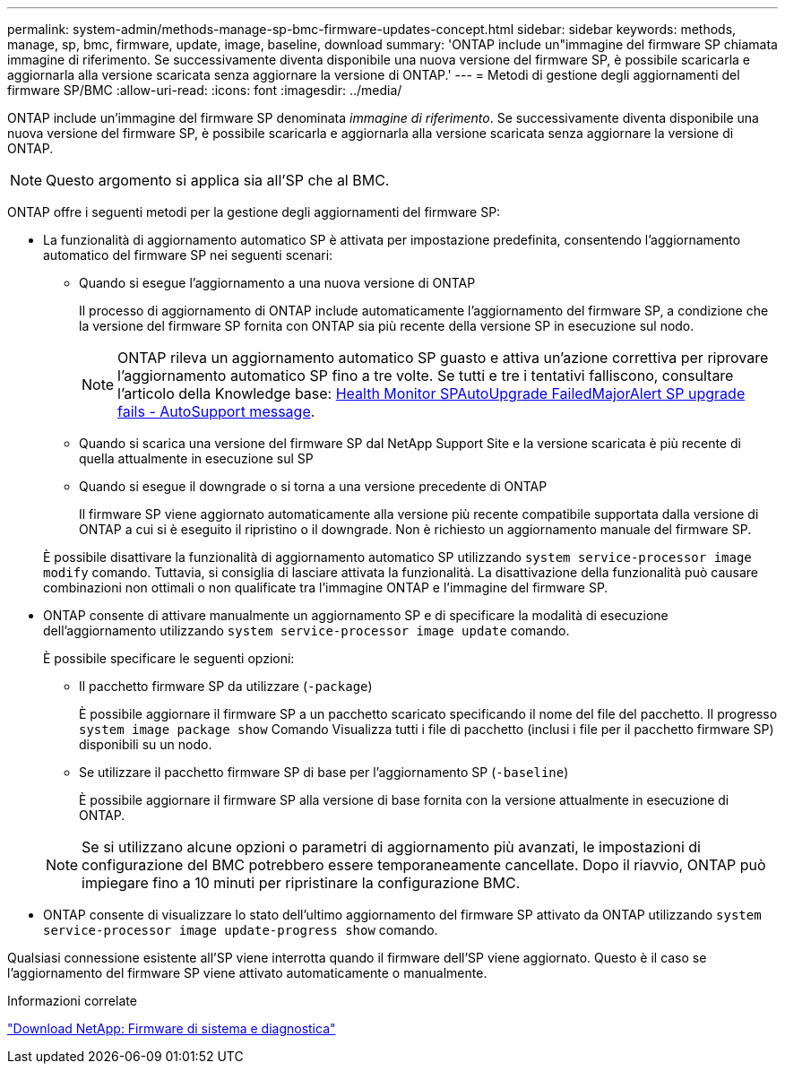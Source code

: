 ---
permalink: system-admin/methods-manage-sp-bmc-firmware-updates-concept.html 
sidebar: sidebar 
keywords: methods, manage, sp, bmc, firmware, update, image, baseline, download 
summary: 'ONTAP include un"immagine del firmware SP chiamata immagine di riferimento. Se successivamente diventa disponibile una nuova versione del firmware SP, è possibile scaricarla e aggiornarla alla versione scaricata senza aggiornare la versione di ONTAP.' 
---
= Metodi di gestione degli aggiornamenti del firmware SP/BMC
:allow-uri-read: 
:icons: font
:imagesdir: ../media/


[role="lead"]
ONTAP include un'immagine del firmware SP denominata _immagine di riferimento_. Se successivamente diventa disponibile una nuova versione del firmware SP, è possibile scaricarla e aggiornarla alla versione scaricata senza aggiornare la versione di ONTAP.

[NOTE]
====
Questo argomento si applica sia all'SP che al BMC.

====
ONTAP offre i seguenti metodi per la gestione degli aggiornamenti del firmware SP:

* La funzionalità di aggiornamento automatico SP è attivata per impostazione predefinita, consentendo l'aggiornamento automatico del firmware SP nei seguenti scenari:
+
** Quando si esegue l'aggiornamento a una nuova versione di ONTAP
+
Il processo di aggiornamento di ONTAP include automaticamente l'aggiornamento del firmware SP, a condizione che la versione del firmware SP fornita con ONTAP sia più recente della versione SP in esecuzione sul nodo.

+
[NOTE]
====
ONTAP rileva un aggiornamento automatico SP guasto e attiva un'azione correttiva per riprovare l'aggiornamento automatico SP fino a tre volte. Se tutti e tre i tentativi falliscono, consultare l'articolo della Knowledge base: https://kb.netapp.com/Advice_and_Troubleshooting/Data_Storage_Software/ONTAP_OS/Health_Monitor_SPAutoUpgradeFailedMajorAlert__SP_upgrade_fails_-_AutoSupport_Message[Health Monitor SPAutoUpgrade FailedMajorAlert SP upgrade fails - AutoSupport message].

====
** Quando si scarica una versione del firmware SP dal NetApp Support Site e la versione scaricata è più recente di quella attualmente in esecuzione sul SP
** Quando si esegue il downgrade o si torna a una versione precedente di ONTAP
+
Il firmware SP viene aggiornato automaticamente alla versione più recente compatibile supportata dalla versione di ONTAP a cui si è eseguito il ripristino o il downgrade. Non è richiesto un aggiornamento manuale del firmware SP.



+
È possibile disattivare la funzionalità di aggiornamento automatico SP utilizzando `system service-processor image modify` comando. Tuttavia, si consiglia di lasciare attivata la funzionalità. La disattivazione della funzionalità può causare combinazioni non ottimali o non qualificate tra l'immagine ONTAP e l'immagine del firmware SP.

* ONTAP consente di attivare manualmente un aggiornamento SP e di specificare la modalità di esecuzione dell'aggiornamento utilizzando `system service-processor image update` comando.
+
È possibile specificare le seguenti opzioni:

+
** Il pacchetto firmware SP da utilizzare (`-package`)
+
È possibile aggiornare il firmware SP a un pacchetto scaricato specificando il nome del file del pacchetto. Il progresso `system image package show` Comando Visualizza tutti i file di pacchetto (inclusi i file per il pacchetto firmware SP) disponibili su un nodo.

** Se utilizzare il pacchetto firmware SP di base per l'aggiornamento SP (`-baseline`)
+
È possibile aggiornare il firmware SP alla versione di base fornita con la versione attualmente in esecuzione di ONTAP.



+
[NOTE]
====
Se si utilizzano alcune opzioni o parametri di aggiornamento più avanzati, le impostazioni di configurazione del BMC potrebbero essere temporaneamente cancellate. Dopo il riavvio, ONTAP può impiegare fino a 10 minuti per ripristinare la configurazione BMC.

====
* ONTAP consente di visualizzare lo stato dell'ultimo aggiornamento del firmware SP attivato da ONTAP utilizzando `system service-processor image update-progress show` comando.


Qualsiasi connessione esistente all'SP viene interrotta quando il firmware dell'SP viene aggiornato. Questo è il caso se l'aggiornamento del firmware SP viene attivato automaticamente o manualmente.

.Informazioni correlate
https://mysupport.netapp.com/site/downloads/firmware/system-firmware-diagnostics["Download NetApp: Firmware di sistema e diagnostica"]
